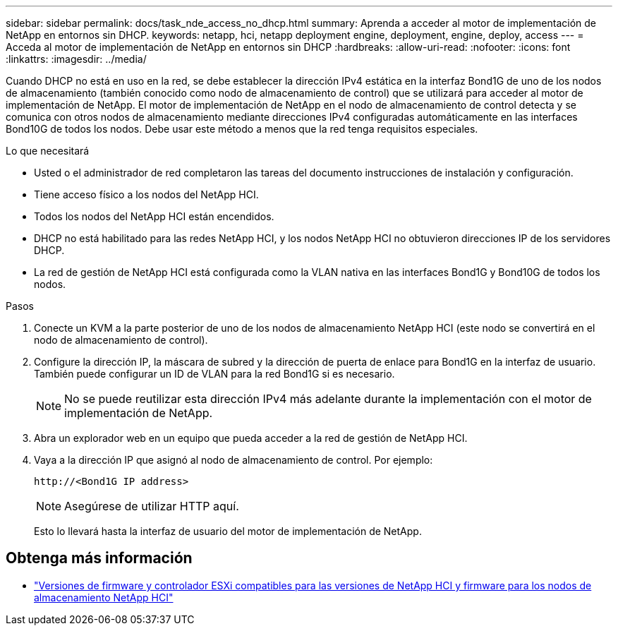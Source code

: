 ---
sidebar: sidebar 
permalink: docs/task_nde_access_no_dhcp.html 
summary: Aprenda a acceder al motor de implementación de NetApp en entornos sin DHCP. 
keywords: netapp, hci, netapp deployment engine, deployment, engine, deploy, access 
---
= Acceda al motor de implementación de NetApp en entornos sin DHCP
:hardbreaks:
:allow-uri-read: 
:nofooter: 
:icons: font
:linkattrs: 
:imagesdir: ../media/


[role="lead"]
Cuando DHCP no está en uso en la red, se debe establecer la dirección IPv4 estática en la interfaz Bond1G de uno de los nodos de almacenamiento (también conocido como nodo de almacenamiento de control) que se utilizará para acceder al motor de implementación de NetApp. El motor de implementación de NetApp en el nodo de almacenamiento de control detecta y se comunica con otros nodos de almacenamiento mediante direcciones IPv4 configuradas automáticamente en las interfaces Bond10G de todos los nodos. Debe usar este método a menos que la red tenga requisitos especiales.

.Lo que necesitará
* Usted o el administrador de red completaron las tareas del documento instrucciones de instalación y configuración.
* Tiene acceso físico a los nodos del NetApp HCI.
* Todos los nodos del NetApp HCI están encendidos.
* DHCP no está habilitado para las redes NetApp HCI, y los nodos NetApp HCI no obtuvieron direcciones IP de los servidores DHCP.
* La red de gestión de NetApp HCI está configurada como la VLAN nativa en las interfaces Bond1G y Bond10G de todos los nodos.


.Pasos
. Conecte un KVM a la parte posterior de uno de los nodos de almacenamiento NetApp HCI (este nodo se convertirá en el nodo de almacenamiento de control).
. Configure la dirección IP, la máscara de subred y la dirección de puerta de enlace para Bond1G en la interfaz de usuario. También puede configurar un ID de VLAN para la red Bond1G si es necesario.
+

NOTE: No se puede reutilizar esta dirección IPv4 más adelante durante la implementación con el motor de implementación de NetApp.

. Abra un explorador web en un equipo que pueda acceder a la red de gestión de NetApp HCI.
. Vaya a la dirección IP que asignó al nodo de almacenamiento de control. Por ejemplo:
+
[listing]
----
http://<Bond1G IP address>
----
+

NOTE: Asegúrese de utilizar HTTP aquí.

+
Esto lo llevará hasta la interfaz de usuario del motor de implementación de NetApp.



[discrete]
== Obtenga más información

* link:firmware_driver_versions.html["Versiones de firmware y controlador ESXi compatibles para las versiones de NetApp HCI y firmware para los nodos de almacenamiento NetApp HCI"]

